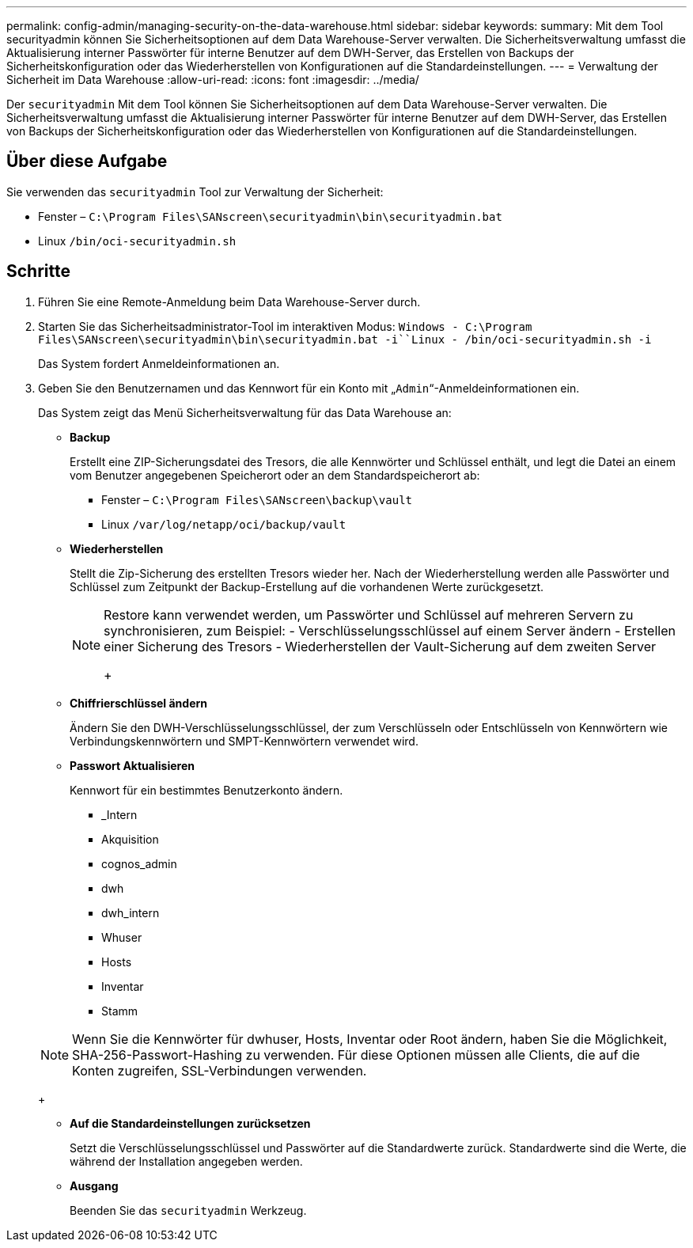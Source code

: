 ---
permalink: config-admin/managing-security-on-the-data-warehouse.html 
sidebar: sidebar 
keywords:  
summary: Mit dem Tool securityadmin können Sie Sicherheitsoptionen auf dem Data Warehouse-Server verwalten. Die Sicherheitsverwaltung umfasst die Aktualisierung interner Passwörter für interne Benutzer auf dem DWH-Server, das Erstellen von Backups der Sicherheitskonfiguration oder das Wiederherstellen von Konfigurationen auf die Standardeinstellungen. 
---
= Verwaltung der Sicherheit im Data Warehouse
:allow-uri-read: 
:icons: font
:imagesdir: ../media/


[role="lead"]
Der `securityadmin` Mit dem Tool können Sie Sicherheitsoptionen auf dem Data Warehouse-Server verwalten. Die Sicherheitsverwaltung umfasst die Aktualisierung interner Passwörter für interne Benutzer auf dem DWH-Server, das Erstellen von Backups der Sicherheitskonfiguration oder das Wiederherstellen von Konfigurationen auf die Standardeinstellungen.



== Über diese Aufgabe

Sie verwenden das `securityadmin` Tool zur Verwaltung der Sicherheit:

* Fenster – `C:\Program Files\SANscreen\securityadmin\bin\securityadmin.bat`
* Linux `/bin/oci-securityadmin.sh`




== Schritte

. Führen Sie eine Remote-Anmeldung beim Data Warehouse-Server durch.
. Starten Sie das Sicherheitsadministrator-Tool im interaktiven Modus: `Windows - C:\Program Files\SANscreen\securityadmin\bin\securityadmin.bat -i``Linux - /bin/oci-securityadmin.sh -i`
+
Das System fordert Anmeldeinformationen an.

. Geben Sie den Benutzernamen und das Kennwort für ein Konto mit „`Admin`“-Anmeldeinformationen ein.
+
Das System zeigt das Menü Sicherheitsverwaltung für das Data Warehouse an:

+
** *Backup*
+
Erstellt eine ZIP-Sicherungsdatei des Tresors, die alle Kennwörter und Schlüssel enthält, und legt die Datei an einem vom Benutzer angegebenen Speicherort oder an dem Standardspeicherort ab:

+
*** Fenster – `C:\Program Files\SANscreen\backup\vault`
*** Linux `/var/log/netapp/oci/backup/vault`


** *Wiederherstellen*
+
Stellt die Zip-Sicherung des erstellten Tresors wieder her. Nach der Wiederherstellung werden alle Passwörter und Schlüssel zum Zeitpunkt der Backup-Erstellung auf die vorhandenen Werte zurückgesetzt.

+
[NOTE]
====
Restore kann verwendet werden, um Passwörter und Schlüssel auf mehreren Servern zu synchronisieren, zum Beispiel: - Verschlüsselungsschlüssel auf einem Server ändern - Erstellen einer Sicherung des Tresors - Wiederherstellen der Vault-Sicherung auf dem zweiten Server

+

====
** *Chiffrierschlüssel ändern*
+
Ändern Sie den DWH-Verschlüsselungsschlüssel, der zum Verschlüsseln oder Entschlüsseln von Kennwörtern wie Verbindungskennwörtern und SMPT-Kennwörtern verwendet wird.

** *Passwort Aktualisieren*
+
Kennwort für ein bestimmtes Benutzerkonto ändern.

+
*** _Intern
*** Akquisition
*** cognos_admin
*** dwh
*** dwh_intern
*** Whuser
*** Hosts
*** Inventar
*** Stamm




+
[NOTE]
====
Wenn Sie die Kennwörter für dwhuser, Hosts, Inventar oder Root ändern, haben Sie die Möglichkeit, SHA-256-Passwort-Hashing zu verwenden. Für diese Optionen müssen alle Clients, die auf die Konten zugreifen, SSL-Verbindungen verwenden.

====
+
** *Auf die Standardeinstellungen zurücksetzen*
+
Setzt die Verschlüsselungsschlüssel und Passwörter auf die Standardwerte zurück. Standardwerte sind die Werte, die während der Installation angegeben werden.

** *Ausgang*
+
Beenden Sie das `securityadmin` Werkzeug.




